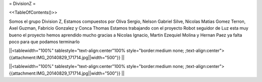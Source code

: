 = DivisionZ =

<<TableOfContents()>>


Somos el grupo Division Z, Estamos compuestos por Oliva Sergio, Nelson Gabriel Silve, Nicolas Matias Gomez Terron, Axel Guzman, Fabricio Gonzalez y Conca Thomas 
Estamos trabajando con el proyecto Robot seguidor de Luz esta muy bueno el proyecto hemos aprendido mucho gracias a Nicolas Ignacio, Martin Ezequiel Molina y Hernan Paez ya falta poco para que podamos terminarlo 

||<tablewidth="100%" tablestyle="text-align:center"100%  style="border:medium none;   ;text-align:center"> {{attachment:IMG_20140829_171714.jpg||width="500"}} ||


||<tablewidth="100%" tablestyle="text-align:center"100%  style="border:medium none;   ;text-align:center"> {{attachment:IMG_20140829_171714.jpg||width="500"}} ||

